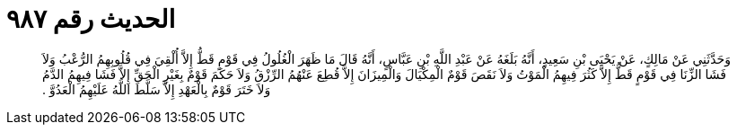 
= الحديث رقم ٩٨٧

[quote.hadith]
وَحَدَّثَنِي عَنْ مَالِكٍ، عَنْ يَحْيَى بْنِ سَعِيدٍ، أَنَّهُ بَلَغَهُ عَنْ عَبْدِ اللَّهِ بْنِ عَبَّاسٍ، أَنَّهُ قَالَ مَا ظَهَرَ الْغُلُولُ فِي قَوْمٍ قَطُّ إِلاَّ أُلْقِيَ فِي قُلُوبِهِمُ الرُّعْبُ وَلاَ فَشَا الزِّنَا فِي قَوْمٍ قَطُّ إِلاَّ كَثُرَ فِيهِمُ الْمَوْتُ وَلاَ نَقَصَ قَوْمٌ الْمِكْيَالَ وَالْمِيزَانَ إِلاَّ قُطِعَ عَنْهُمُ الرِّزْقُ وَلاَ حَكَمَ قَوْمٌ بِغَيْرِ الْحَقِّ إِلاَّ فَشَا فِيهِمُ الدَّمُ وَلاَ خَتَرَ قَوْمٌ بِالْعَهْدِ إِلاَّ سَلَّطَ اللَّهُ عَلَيْهِمُ الْعَدُوَّ ‏.‏